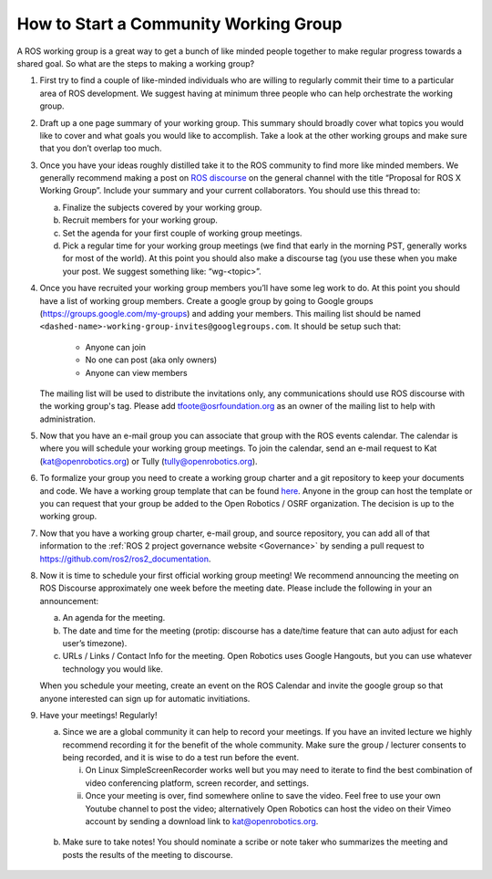 How to Start a Community Working Group
======================================

.. contents:: Table of Contents
   :depth: 1
   :local:


A ROS working group is a great way to get a bunch of like minded people together
to make regular progress towards a shared goal.
So what are the steps to making a working group?

#. First try to find a couple of like-minded individuals who are willing to
   regularly commit their time to a particular area of ROS development. We
   suggest having at minimum three people who can help orchestrate the working
   group.

#. Draft up a one page summary of your working group. This summary should
   broadly cover what topics you would like to cover and what goals you would
   like to accomplish. Take a look at the other working groups and make sure
   that you don’t overlap too much.

#. Once you have your ideas roughly distilled take it to the ROS community to
   find more like minded members. We generally recommend making a post on `ROS
   discourse <https://discourse.ros.org>`__ on the general channel with the title “Proposal for ROS X Working
   Group”. Include your summary and your current collaborators. You should use
   this thread to:

   a) Finalize the subjects covered by your working group.
   b) Recruit members for your working group.
   c) Set the agenda for your first couple of working group meetings.
   d) Pick a regular time for your working group meetings (we find that early in
      the morning PST, generally works for most of the world).  At this point
      you should also make a discourse tag (you use these when you make your
      post.  We suggest something like: “wg-<topic>”.

#. Once you have recruited your working group members you’ll have some leg work
   to do. At this point you should have a list of working group members. Create
   a google group by going to Google groups
   (https://groups.google.com/my-groups) and adding your members.
   This mailing list should be named ``<dashed-name>-working-group-invites@googlegroups.com``.
   It should be setup such that:

     * Anyone can join
     * No one can post (aka only owners)
     * Anyone can view members

   The mailing list will be used to distribute the invitations only, any communications should use ROS discourse with the working group's tag.
   Please add tfoote@osrfoundation.org as an owner of the mailing list to help with administration.

#. Now that you have an e-mail group you can associate that group with the ROS
   events calendar. The calendar is where you will schedule your working group
   meetings. To join the calendar, send an e-mail request to Kat
   (kat@openrobotics.org) or Tully (tully@openrobotics.org).

#. To formalize your group you need to create a working group charter and a git
   repository to keep your documents and code. We have a working group template
   that can be found `here
   <https://github.com/ros2/tsc_working_group_governance_template>`_. Anyone in
   the group can host the template or you can request that your group be added
   to the Open Robotics / OSRF organization. The decision is up to the working group.

#. Now that you have a working group charter, e-mail group, and source
   repository, you can add all of that information to the :ref:`ROS 2 project governance
   website <Governance>` by sending a pull request to https://github.com/ros2/ros2_documentation.

#. Now it is time to schedule your first official working group meeting! We
   recommend announcing the meeting on ROS Discourse approximately one week
   before the meeting date. Please include the following in your an announcement:

   a) An agenda for the meeting.
   b) The date and time for the meeting (protip: discourse has a date/time feature
      that can auto adjust for each user’s timezone).
   c) URLs / Links / Contact Info for the meeting. Open Robotics uses Google
      Hangouts, but you can use whatever technology you would like.

   When you schedule your meeting, create an event on the ROS Calendar and invite the google group so that anyone interested can sign up for automatic invitiations.

#. Have your meetings! Regularly!

   a) Since we are a global community it can help to record your meetings. If
      you have an invited lecture we highly recommend recording it for the
      benefit of the whole community. Make sure the group / lecturer consents to
      being recorded, and it is wise to do a test run before the event.

      i) On Linux SimpleScreenRecorder works well but you may need to iterate to
         find the best combination of video conferencing platform, screen
         recorder, and settings.

      ii) Once your meeting is over, find somewhere online to save the
          video. Feel free to use your own Youtube channel to post the video;
          alternatively Open Robotics can host the video on their Vimeo account
          by sending a download link to kat@openrobotics.org.

  b) Make sure to take notes! You should nominate a scribe or note taker who
     summarizes the meeting and posts the results of the meeting to discourse.
